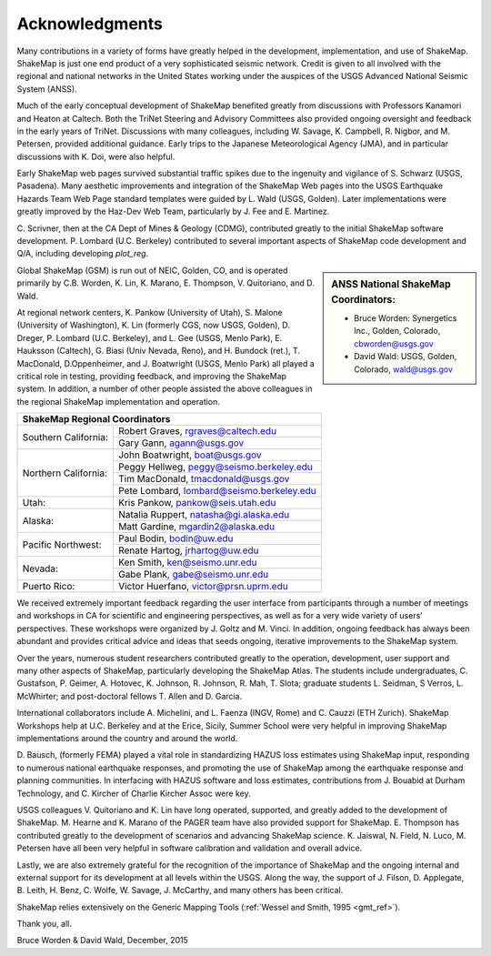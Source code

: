 .. _acknowledgments:

###########################
Acknowledgments
###########################

Many contributions in a variety of forms have greatly helped in the development,
implementation, and use of ShakeMap. ShakeMap is just one  end
product of a very sophisticated seismic network. Credit is given to all involved
with the regional and national networks in the United States working under the
auspices of the USGS Advanced National Seismic System (ANSS).

Much of the early conceptual development of ShakeMap benefited greatly from
discussions with Professors Kanamori and Heaton at Caltech. Both the TriNet
Steering and Advisory Committees also provided ongoing oversight and feedback in
the early years of TriNet. Discussions with many colleagues, including W.
Savage, K. Campbell, R. Nigbor, and M. Petersen, provided additional guidance.
Early trips to the Japanese Meteorological Agency (JMA), and in particular
discussions with K. Doi, were also  helpful.

Early ShakeMap web pages survived substantial traffic spikes due to the
ingenuity and vigilance of S. Schwarz (USGS, Pasadena). Many aesthetic improvements
and integration of the ShakeMap Web pages into the USGS Earthquake Hazards Team
Web Page standard templates were guided by L. Wald (USGS, Golden). Later
implementations were greatly improved by the Haz-Dev Web Team, particularly by
J. Fee and E. Martinez.

C. Scrivner, then at the CA Dept of Mines & Geology (CDMG),
contributed greatly to the initial ShakeMap software development. P.
Lombard (U.C. Berkeley) contributed to several important aspects
of ShakeMap code development and Q/A, including developing *plot_reg*.

.. sidebar:: ANSS National ShakeMap Coordinators:

 * Bruce Worden: Synergetics Inc., Golden, Colorado, cbworden@usgs.gov
 * David Wald: USGS, Golden, Colorado, wald@usgs.gov

Global ShakeMap (GSM) is run out of NEIC, Golden, CO, and is operated
primarily by C.B. Worden, K. Lin, K. Marano,
E. Thompson, V. Quitoriano, and D. Wald.

At regional network centers, K. Pankow (University of Utah), S. Malone
(University of Washington), K. Lin (formerly CGS, now USGS, Golden),
D. Dreger, P. Lombard (U.C. Berkeley), and L. Gee (USGS, Menlo Park),
E. Hauksson (Caltech), G. Biasi (Univ Nevada, Reno), and
H. Bundock (ret.), T. MacDonald, D.Oppenheimer, and J. Boatwright
(USGS, Menlo Park) all played a critical role in testing, providing
feedback, and improving the ShakeMap system. In addition, a number of other
people assisted the above colleagues in the regional ShakeMap implementation and
operation.

.. sidebar:: ANSS Regional ShakeMap Coordinators:
+---------------------------------------------------------------------+
|**ShakeMap Regional Coordinators**                                   |
+---------------------+-----------------------------------------------+
|Southern California: | Robert Graves, rgraves@caltech.edu            |
|                     +-----------------------------------------------+
|                     | Gary Gann, agann@usgs.gov                     |
+---------------------+-----------------------------------------------+
|Northern California: | John Boatwright, boat@usgs.gov                |
|                     +-----------------------------------------------+
|                     | Peggy Hellweg, peggy@seismo.berkeley.edu      |
|                     +-----------------------------------------------+
|                     | Tim MacDonald, tmacdonald@usgs.gov            |
|                     +-----------------------------------------------+
|                     | Pete Lombard, lombard@seismo.berkeley.edu     |
+---------------------+-----------------------------------------------+
|Utah:                | Kris Pankow, pankow@seis.utah.edu             |
+---------------------+-----------------------------------------------+
|Alaska:              | Natalia Ruppert, natasha@gi.alaska.edu        |
|                     +-----------------------------------------------+
|                     | Matt Gardine, mgardin2@alaska.edu             |
+---------------------+-----------------------------------------------+
|Pacific Northwest:   | Paul Bodin, bodin@uw.edu                      |
|                     +-----------------------------------------------+
|                     | Renate Hartog, jrhartog@uw.edu                |
+---------------------+-----------------------------------------------+
|Nevada:              | Ken Smith, ken@seismo.unr.edu                 |
|                     +-----------------------------------------------+
|                     | Gabe Plank, gabe@seismo.unr.edu               |
+---------------------+-----------------------------------------------+
|Puerto Rico:         | Victor Huerfano, victor@prsn.uprm.edu         |
+---------------------+-----------------------------------------------+

We received extremely important feedback regarding the user interface from
participants through a number of meetings and workshops in CA for
scientific and engineering perspectives, as well as for a very wide variety of
users’ perspectives. These workshops were organized by J. Goltz and M.
Vinci. In addition, ongoing feedback has always been abundant and provides
critical advice and ideas that seeds ongoing, iterative improvements to the
ShakeMap system.

Over the years, numerous student researchers contributed greatly to the operation,
development, user support and many other aspects of ShakeMap, particularly
developing the ShakeMap Atlas. The students include undergraduates, C. Gustafson,
P. Geimer, A. Hotovec, K. Johnson, R. Johnson, R. Mah, T. Slota;
graduate students L. Seidman, S Verros, L. McWhirter;
and post-doctoral fellows T. Allen and D. Garcia.

International collaborators include A. Michelini, and L. Faenza (INGV,
Rome) and C. Cauzzi (ETH Zurich). ShakeMap Workshops help at U.C. Berkeley
and at the Erice, Sicily, Summer School were very helpful in improving ShakeMap
implementations around the country and around the world.

D. Bausch, (formerly FEMA) played a vital role in standardizing HAZUS loss
estimates using ShakeMap input, responding to numerous national earthquake
responses, and promoting the use of ShakeMap among the earthquake
response and planning communities. In interfacing with HAZUS software
and loss estimates, contributions from J. Bouabid at
Durham Technology, and C. Kircher of Charlie Kircher Assoc were key.

USGS colleagues V. Quitoriano and K. Lin have long operated,
supported, and greatly added to the development of ShakeMap. M. Hearne and
K. Marano of the PAGER team have also provided support for ShakeMap. E. Thompson
has contributed greatly to the development of scenarios and advancing ShakeMap
science. K. Jaiswal, N. Field, N. Luco, M. Petersen have all been very helpful
in software calibration and validation and overall advice.

Lastly, we are also extremely grateful for the recognition of the
importance of ShakeMap and the ongoing internal and external support for its
development at all levels within the USGS. Along the way, the support of
J. Filson, D. Applegate, B. Leith, H. Benz, C. Wolfe, W. Savage, J.
McCarthy, and many others has been critical.

ShakeMap relies extensively on the Generic Mapping Tools
(:ref:`Wessel and Smith, 1995 <gmt_ref>`).

Thank you, all.

Bruce Worden & David Wald, December, 2015
